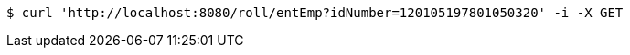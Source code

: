 [source,bash]
----
$ curl 'http://localhost:8080/roll/entEmp?idNumber=120105197801050320' -i -X GET
----
